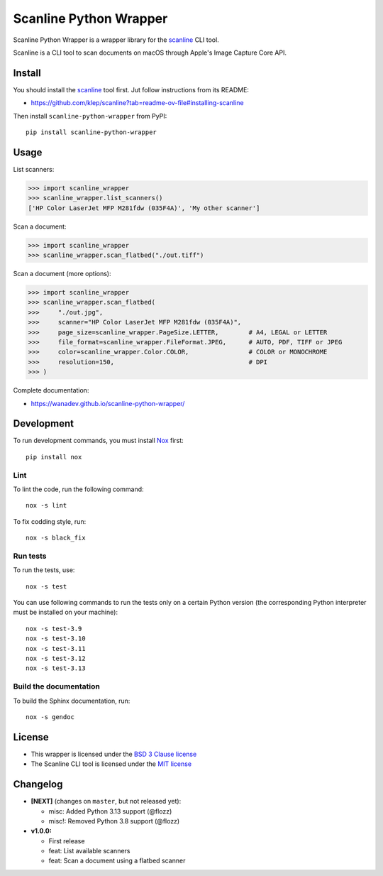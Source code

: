Scanline Python Wrapper
=======================

|Github| |Discord| |PYPI Version| |Build Status| |Black| |License|

Scanline Python Wrapper is a wrapper library for the scanline_ CLI tool.

Scanline is a CLI tool to scan documents on macOS through Apple's Image Capture
Core API.


Install
-------

You should install the scanline_ tool first. Jut follow instructions from its
README:

* https://github.com/klep/scanline?tab=readme-ov-file#installing-scanline

Then install ``scanline-python-wrapper`` from PyPI::

    pip install scanline-python-wrapper


Usage
-----

List scanners:

.. code-block:: python

   >>> import scanline_wrapper
   >>> scanline_wrapper.list_scanners()
   ['HP Color LaserJet MFP M281fdw (035F4A)', 'My other scanner']

Scan a document:

.. code-block:: python

   >>> import scanline_wrapper
   >>> scanline_wrapper.scan_flatbed("./out.tiff")

Scan a document (more options):

.. code-block:: python

   >>> import scanline_wrapper
   >>> scanline_wrapper.scan_flatbed(
   >>>     "./out.jpg",
   >>>     scanner="HP Color LaserJet MFP M281fdw (035F4A)",
   >>>     page_size=scanline_wrapper.PageSize.LETTER,        # A4, LEGAL or LETTER
   >>>     file_format=scanline_wrapper.FileFormat.JPEG,      # AUTO, PDF, TIFF or JPEG
   >>>     color=scanline_wrapper.Color.COLOR,                # COLOR or MONOCHROME
   >>>     resolution=150,                                    # DPI
   >>> )

Complete documentation:

* https://wanadev.github.io/scanline-python-wrapper/


Development
-----------

To run development commands, you must install `Nox <https://nox.thea.codes>`__ first::

    pip install nox


Lint
~~~~


To lint the code, run the following command::

    nox -s lint

To fix codding style, run::

    nox -s black_fix


Run tests
~~~~~~~~~

To run the tests, use::

    nox -s test

You can use following commands to run the tests only on a certain Python version (the corresponding Python interpreter must be installed on your machine)::

    nox -s test-3.9
    nox -s test-3.10
    nox -s test-3.11
    nox -s test-3.12
    nox -s test-3.13


Build the documentation
~~~~~~~~~~~~~~~~~~~~~~~

To build the Sphinx documentation, run::

    nox -s gendoc


License
-------

* This wrapper is licensed under the `BSD 3 Clause license <https://github.com/wanadev/scanline-python-wrapper/blob/master/LICENSE>`__
* The Scanline CLI tool is licensed under the `MIT license <https://github.com/klep/scanline/blob/master/LICENSE>`__


Changelog
---------

* **[NEXT]** (changes on ``master``, but not released yet):

  * misc: Added Python 3.13 support (@flozz)
  * misc!: Removed Python 3.8 support (@flozz)

* **v1.0.0:**

  * First release
  * feat: List available scanners
  * feat: Scan a document using a flatbed scanner


.. _scanline: https://github.com/klep/scanline

.. |Github| image:: https://img.shields.io/github/stars/wanadev/scanline-python-wrapper?label=Github&logo=github
   :target: https://github.com/wanadev/scanline-python-wrapper
.. |Discord| image:: https://img.shields.io/badge/chat-Discord-8c9eff?logo=discord&logoColor=ffffff
   :target: https://discord.gg/BmUkEdMuFp
.. |PYPI Version| image:: https://img.shields.io/pypi/v/scanline-python-wrapper.svg
   :target: https://pypi.python.org/pypi/scanline-python-wrapper
.. |Build Status| image:: https://github.com/wanadev/scanline-python-wrapper/actions/workflows/python-ci.yml/badge.svg
   :target: https://github.com/wanadev/scanline-python-wrapper/actions
.. |Black| image:: https://img.shields.io/badge/code%20style-black-000000.svg
   :target: https://black.readthedocs.io/en/stable/
.. |License| image:: https://img.shields.io/pypi/l/scanline-python-wrapper.svg
   :target: https://github.com/wanadev/scanline-python-wrapper/blob/master/LICENSE
